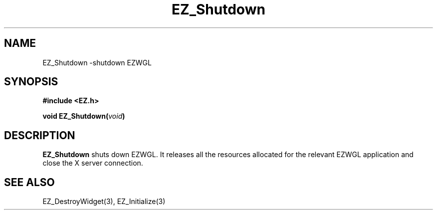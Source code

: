 '\"
'\" Copyright (c) 1997 Maorong Zou
'\" 
.TH EZ_Shutdown 3 "" EZWGL "EZWGL Functions"
.BS
.SH NAME
EZ_Shutdown \-shutdown EZWGL


.SH SYNOPSIS
.nf
.B #include <EZ.h>
.sp
.BI "void  EZ_Shutdown(" void )

.SH DESCRIPTION
.PP
\fBEZ_Shutdown\fR shuts down EZWGL. It releases all the resources
allocated for the relevant EZWGL application and close the
X server connection.
.PP

.SH "SEE ALSO"
EZ_DestroyWidget(3), EZ_Initialize(3)
.br



